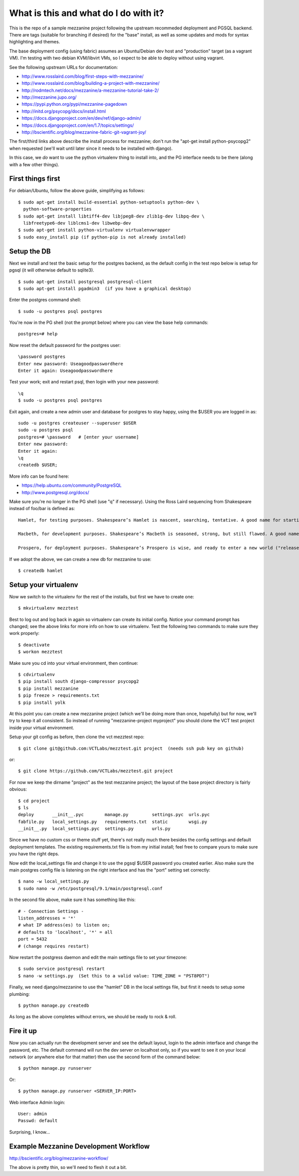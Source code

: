 ======================================
What is this and what do I do with it?
======================================

This is the repo of a sample mezzanine project following the upstream
recommeded deployment and PGSQL backend.  There are tags (suitable for
branching if desired) for the "base" install, as well as some updates
and mods for syntax highlighting and themes.

The base deployment config (using fabric) assumes an Ubuntu/Debian dev
host and "production" target (as a vagrant VM).  I'm testing with two
debian KVM/libvirt VMs, so I expect to be able to deploy without using
vagrant.

See the following upstream URLs for documentation:

* http://www.rosslaird.com/blog/first-steps-with-mezzanine/
* http://www.rosslaird.com/blog/building-a-project-with-mezzanine/
* http://rodmtech.net/docs/mezzanine/a-mezzanine-tutorial-take-2/
* http://mezzanine.jupo.org/
* https://pypi.python.org/pypi/mezzanine-pagedown
* http://initd.org/psycopg/docs/install.html
* https://docs.djangoproject.com/en/dev/ref/django-admin/
* https://docs.djangoproject.com/en/1.7/topics/settings/
* http://bscientific.org/blog/mezzanine-fabric-git-vagrant-joy/

The first/third links above describe the install process for mezzanine; 
don't run the "apt-get install python-psycopg2" when requested (we'll
wait until later since it needs to be installed with django).

In this case, we *do* want to use the python virtualenv thing to install 
into, and the PG interface needs to be there (along with a few other
things).

First things first
------------------

For debian/Ubuntu, follow the above guide, simplifying as follows::

 $ sudo apt-get install build-essential python-setuptools python-dev \
   python-software-properties
 $ sudo apt-get install libtiff4-dev libjpeg8-dev zlib1g-dev libpq-dev \
   libfreetype6-dev liblcms1-dev libwebp-dev
 $ sudo apt-get install python-virtualenv virtualenvwrapper
 $ sudo easy_install pip (if python-pip is not already installed)

Setup the DB
------------

Next we install and test the basic setup for the postgres backend, as
the default config in the test repo below is setup for pgsql (it will
otherwise default to sqlite3).

::

 $ sudo apt-get install postgresql postgresql-client
 $ sudo apt-get install pgadmin3  (if you have a graphical desktop)

Enter the postgres command shell::

 $ sudo -u postgres psql postgres

You're now in the PG shell (not the prompt below) where you can view
the base help commands::

 postgres=# help

Now reset the default password for the postgres user::

 \password postgres 
 Enter new password: Useagoodpasswordhere
 Enter it again: Useagoodpasswordhere

Test your work; exit and restart psql, then login with your new password::

 \q 
 $ sudo -u postgres psql postgres

Exit again, and create a new admin user and database for postgres to stay
happy, using the $USER you are logged in as::

 sudo -u postgres createuser --superuser $USER
 sudo -u postgres psql
 postgres=# \password   # [enter your username]
 Enter new password: 
 Enter it again: 
 \q 
 createdb $USER;

More info can be found here:

* https://help.ubuntu.com/community/PostgreSQL
* http://www.postgresql.org/docs/

Make sure you're no longer in the PG shell (use "\q" if necessary).
Using the Ross Laird sequencing from Shakespeare instead of foo/bar
is defined as::

 Hamlet, for testing purposes. Shakespeare’s Hamlet is nascent, searching, tentative. A good name for starting out.
 
 Macbeth, for development purposes. Shakespeare’s Macbeth is seasoned, strong, but still flawed. A good name for learning to be empowered, and learning about the limits of power.
 
 Prospero, for deployment purposes. Shakespeare’s Prospero is wise, and ready to enter a new world ("release me from my bands, with the help of your good hands"). A good name for entering the wilderness of the Web.

If we adopt the above, we can create a new db for mezzanine to use::

 $ createdb hamlet

Setup your virtualenv
---------------------

Now we switch to the virtualenv for the rest of the installs, but
first we have to create one::

 $ mkvirtualenv mezztest

Best to log out and log back in again so virtualenv can create its initial
config. Notice your command prompt has changed; see the above links for
more info on how to use virtualenv.  Test the following two commands to
make sure they work properly::

 $ deactivate
 $ workon mezztest

Make sure you cd into your virtual environment, then continue::

 $ cdvirtualenv
 $ pip install south django-compressor psycopg2
 $ pip install mezzanine
 $ pip freeze > requirements.txt
 $ pip install yolk

At this point you can create a new mezzanine project (which we'll be
doing more than once, hopefully) but for now, we'll try to keep it all
consistent.  So instead of running "mezzanine-project myproject" you
should clone the VCT test project inside your virtual environment.

Setup your git config as before, then clone the vct mezztest repo::

 $ git clone git@github.com:VCTLabs/mezztest.git project  (needs ssh pub key on github)

or::

 $ git clone https://github.com/VCTLabs/mezztest.git project

For now we keep the dirname "project" as the test mezzanine project;
the layout of the base project directory is fairly obvious::

 $ cd project
 $ ls
 deploy       __init__.pyc        manage.py         settings.pyc  urls.pyc
 fabfile.py   local_settings.py   requirements.txt  static        wsgi.py
 __init__.py  local_settings.pyc  settings.py       urls.py

Since we have no custom css or theme stuff yet, there's not really much
there besides the config settings and default deployment templates.  The
existing requirements.txt file is from my initial install; feel free to
compare yours to make sure you have the right deps.

Now edit the local_settings file and change it to use the pgsql $USER
password you created earlier.  Also make sure the main postgres config
file is listening on the right interface and has the "port" setting
set correctly::

 $ nano -w local_settings.py
 $ sudo nano -w /etc/postgresql/9.1/main/postgresql.conf

In the second file above, make sure it has something like this::

 # - Connection Settings - 
 listen_addresses = '*' 
 # what IP address(es) to listen on; 
 # defaults to 'localhost', '*' = all 
 port = 5432 
 # (change requires restart)

Now restart the postgress daemon and edit the main settings file to
set your timezone::

 $ sudo service postgresql restart
 $ nano -w settings.py  (Set this to a valid value: TIME_ZONE = "PST8PDT")

Finally, we need django/mezzanine to use the "hamlet" DB in the local
settings file, but first it needs to setup some plumbing::

 $ python manage.py createdb

As long as the above completes without errors, we should be ready
to rock & roll.

Fire it up
----------

Now you can actually run the development server and see the default
layout, login to the admin interface and change the password, etc.
The default command will run the dev server on localhost only, so if
you want to see it on your local network (or anywhere else for that
matter) then use the second form of the command below::

 $ python manage.py runserver

Or::

 $ python manage.py runserver <SERVER_IP:PORT>

Web interface Admin login::

 User: admin
 Passwd: default

Surprising, I know...

Example Mezzanine Development Workflow
--------------------------------------

http://bscientific.org/blog/mezzanine-workflow/

The above is pretty thin, so we'll need to flesh it out a bit.


